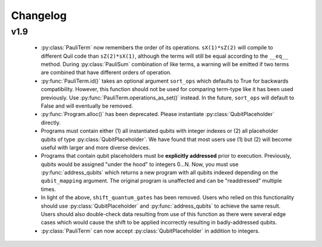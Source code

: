 Changelog
=========

v1.9
----

 - :py:class:`PauliTerm` now remembers the order of its operations. ``sX(1)*sZ(2)`` will compile
   to different Quil code than ``sZ(2)*sX(1)``, although the terms will still be equal according
   to the ``__eq__`` method. During :py:class:`PauliSum` combination
   of like terms, a warning will be emitted if two terms are combined that have different orders
   of operation.
 - :py:func:`PauliTerm.id()` takes an optional argument ``sort_ops`` which defaults to True for
   backwards compatibility. However, this function should not be used for comparing term-type like
   it has been used previously. Use :py:func:`PauliTerm.operations_as_set()` instead. In the future,
   ``sort_ops`` will default to False and will eventually be removed.
 - :py:func:`Program.alloc()` has been deprecated. Please instantiate :py:class:`QubitPlaceholder`
   directly.
 - Programs must contain either (1) all instantiated qubits with integer indexes or (2) all
   placeholder qubits of type :py:class:`QubitPlaceholder`. We have found that most users use
   (1) but (2) will become useful with larger and more diverse devices.
 - Programs that contain qubit placeholders must be **explicitly addressed** prior to execution.
   Previously, qubits would be assigned "under the hood" to integers 0...N. Now, you must use
   :py:func:`address_qubits` which returns a new program with all qubits indexed depending
   on the ``qubit_mapping`` argument. The original program is unaffected and can be "readdressed"
   multiple times.
 - In light of the above, ``shift_quantum_gates`` has been removed. Users who relied on this
   functionality should use :py:class:`QubitPlaceholder` and :py:func:`address_qubits` to
   achieve the same result. Users should also double-check data resulting from use of this function
   as there were several edge cases which would cause the shift to be applied incorrectly resulting
   in badly-addressed qubits.
 - :py:class:`PauliTerm` can now accept :py:class:`QubitPlaceholder` in addition to integers.
